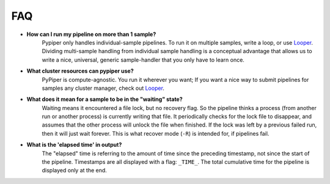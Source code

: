 
FAQ
=========================

- **How can I run my pipeline on more than 1 sample?**
	Pypiper only handles individual-sample pipelines. To run it on multiple samples, write a loop, or use `Looper <http://looper.readthedocs.io/>`_. Dividing multi-sample handling from individual sample handling is a conceptual advantage that allows us to write a nice, universal, generic sample-handler that you only have to learn once.

- **What cluster resources can pypiper use?** 
	PyPiper is compute-agnostic. You run it wherever you want; If you want a nice way to submit pipelines for samples any cluster manager, check out `Looper <http://looper.readthedocs.io/>`_.

- **What does it mean for a sample to be in the "waiting" state?**
	Waiting means it encountered a file lock, but no recovery flag. So the pipeline thinks a process (from another run or another process) is currently writing that file. It periodically checks for the lock file to disappear, and assumes that the other process will unlock the file when finished. If the lock was left by a previous failed run, then it will just wait forever. This is what recover mode (``-R``) is intended for, if pipelines fail.

- **What is the 'elapsed time' in output?**
	The "elapsed" time is referring to the amount of time since the preceding timestamp, not since the start of the pipeline. Timestamps are all displayed with a flag: ``_TIME_``. The total cumulative time for the pipeline is displayed only at the end.
